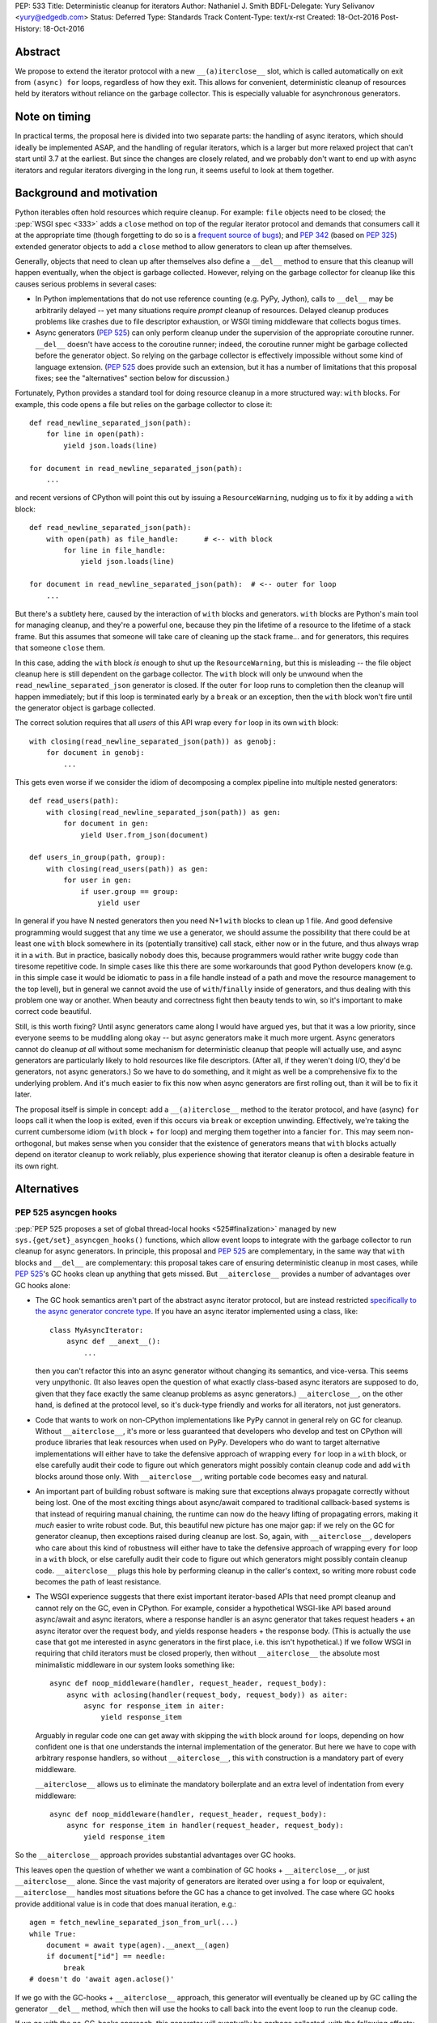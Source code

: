 PEP: 533
Title: Deterministic cleanup for iterators
Author: Nathaniel J. Smith
BDFL-Delegate: Yury Selivanov <yury@edgedb.com>
Status: Deferred
Type: Standards Track
Content-Type: text/x-rst
Created: 18-Oct-2016
Post-History: 18-Oct-2016

Abstract
========

We propose to extend the iterator protocol with a new
``__(a)iterclose__`` slot, which is called automatically on exit from
``(async) for`` loops, regardless of how they exit. This allows for
convenient, deterministic cleanup of resources held by iterators
without reliance on the garbage collector. This is especially valuable
for asynchronous generators.


Note on timing
==============

In practical terms, the proposal here is divided into two separate
parts: the handling of async iterators, which should ideally be
implemented ASAP, and the handling of regular iterators, which is a
larger but more relaxed project that can't start until 3.7 at the
earliest. But since the changes are closely related, and we probably
don't want to end up with async iterators and regular iterators
diverging in the long run, it seems useful to look at them together.


Background and motivation
=========================

Python iterables often hold resources which require cleanup. For
example: ``file`` objects need to be closed; the :pep:`WSGI spec
<333>` adds a ``close`` method
on top of the regular iterator protocol and demands that consumers
call it at the appropriate time (though forgetting to do so is a
`frequent source of bugs
<http://blog.dscpl.com.au/2012/10/obligations-for-calling-close-on.html>`_);
and :pep:`342` (based on :pep:`325`) extended generator objects to add a
``close`` method to allow generators to clean up after themselves.

Generally, objects that need to clean up after themselves also define
a ``__del__`` method to ensure that this cleanup will happen
eventually, when the object is garbage collected. However, relying on
the garbage collector for cleanup like this causes serious problems in
several cases:

- In Python implementations that do not use reference counting
  (e.g. PyPy, Jython), calls to ``__del__`` may be arbitrarily delayed
  -- yet many situations require *prompt* cleanup of
  resources. Delayed cleanup produces problems like crashes due to
  file descriptor exhaustion, or WSGI timing middleware that collects
  bogus times.

- Async generators (:pep:`525`) can only perform cleanup under the
  supervision of the appropriate coroutine runner. ``__del__`` doesn't
  have access to the coroutine runner; indeed, the coroutine runner
  might be garbage collected before the generator object. So relying
  on the garbage collector is effectively impossible without some kind
  of language extension. (:pep:`525` does provide such an extension, but
  it has a number of limitations that this proposal fixes; see the
  "alternatives" section below for discussion.)

.. XX add discussion of:

  - Causality preservation, context preservation

  - Exception swallowing

Fortunately, Python provides a standard tool for doing resource
cleanup in a more structured way: ``with`` blocks. For example, this
code opens a file but relies on the garbage collector to close it::

  def read_newline_separated_json(path):
      for line in open(path):
          yield json.loads(line)

  for document in read_newline_separated_json(path):
      ...

and recent versions of CPython will point this out by issuing a
``ResourceWarning``, nudging us to fix it by adding a ``with`` block::

  def read_newline_separated_json(path):
      with open(path) as file_handle:      # <-- with block
          for line in file_handle:
              yield json.loads(line)

  for document in read_newline_separated_json(path):  # <-- outer for loop
      ...

But there's a subtlety here, caused by the interaction of ``with``
blocks and generators. ``with`` blocks are Python's main tool for
managing cleanup, and they're a powerful one, because they pin the
lifetime of a resource to the lifetime of a stack frame. But this
assumes that someone will take care of cleaning up the stack
frame... and for generators, this requires that someone ``close``
them.

In this case, adding the ``with`` block *is* enough to shut up the
``ResourceWarning``, but this is misleading -- the file object cleanup
here is still dependent on the garbage collector. The ``with`` block
will only be unwound when the ``read_newline_separated_json``
generator is closed. If the outer ``for`` loop runs to completion then
the cleanup will happen immediately; but if this loop is terminated
early by a ``break`` or an exception, then the ``with`` block won't
fire until the generator object is garbage collected.

The correct solution requires that all *users* of this API wrap every
``for`` loop in its own ``with`` block::

  with closing(read_newline_separated_json(path)) as genobj:
      for document in genobj:
          ...

This gets even worse if we consider the idiom of decomposing a complex
pipeline into multiple nested generators::

  def read_users(path):
      with closing(read_newline_separated_json(path)) as gen:
          for document in gen:
              yield User.from_json(document)

  def users_in_group(path, group):
      with closing(read_users(path)) as gen:
          for user in gen:
              if user.group == group:
                  yield user

In general if you have N nested generators then you need N+1 ``with``
blocks to clean up 1 file. And good defensive programming would
suggest that any time we use a generator, we should assume the
possibility that there could be at least one ``with`` block somewhere
in its (potentially transitive) call stack, either now or in the
future, and thus always wrap it in a ``with``. But in practice,
basically nobody does this, because programmers would rather write
buggy code than tiresome repetitive code. In simple cases like this
there are some workarounds that good Python developers know (e.g. in
this simple case it would be idiomatic to pass in a file handle
instead of a path and move the resource management to the top level),
but in general we cannot avoid the use of ``with``/``finally`` inside
of generators, and thus dealing with this problem one way or
another. When beauty and correctness fight then beauty tends to win,
so it's important to make correct code beautiful.

Still, is this worth fixing? Until async generators came along I would
have argued yes, but that it was a low priority, since everyone seems
to be muddling along okay -- but async generators make it much more
urgent. Async generators cannot do cleanup *at all* without some
mechanism for deterministic cleanup that people will actually use, and
async generators are particularly likely to hold resources like file
descriptors. (After all, if they weren't doing I/O, they'd be
generators, not async generators.) So we have to do something, and it
might as well be a comprehensive fix to the underlying problem. And
it's much easier to fix this now when async generators are first
rolling out, than it will be to fix it later.

The proposal itself is simple in concept: add a ``__(a)iterclose__``
method to the iterator protocol, and have (async) ``for`` loops call
it when the loop is exited, even if this occurs via ``break`` or
exception unwinding. Effectively, we're taking the current cumbersome
idiom (``with`` block + ``for`` loop) and merging them together into a
fancier ``for``. This may seem non-orthogonal, but makes sense when
you consider that the existence of generators means that ``with``
blocks actually depend on iterator cleanup to work reliably, plus
experience showing that iterator cleanup is often a desirable feature
in its own right.


Alternatives
============

PEP 525 asyncgen hooks
----------------------

:pep:`PEP 525 proposes a set of global thread-local hooks
<525#finalization>`
managed by new ``sys.{get/set}_asyncgen_hooks()`` functions, which
allow event loops to integrate with the garbage collector to run
cleanup for async generators. In principle, this proposal and :pep:`525`
are complementary, in the same way that ``with`` blocks and
``__del__`` are complementary: this proposal takes care of ensuring
deterministic cleanup in most cases, while :pep:`525`'s GC hooks clean up
anything that gets missed. But ``__aiterclose__`` provides a number of
advantages over GC hooks alone:

- The GC hook semantics aren't part of the abstract async iterator
  protocol, but are instead restricted `specifically to the async
  generator concrete type
  <https://mail.python.org/pipermail/python-dev/2016-September/146129.html>`_. If
  you have an async iterator implemented using a class, like::

    class MyAsyncIterator:
        async def __anext__():
            ...

  then you can't refactor this into an async generator without
  changing its semantics, and vice-versa. This seems very
  unpythonic. (It also leaves open the question of what exactly
  class-based async iterators are supposed to do, given that they face
  exactly the same cleanup problems as async generators.)
  ``__aiterclose__``, on the other hand, is defined at the protocol
  level, so it's duck-type friendly and works for all iterators, not
  just generators.

- Code that wants to work on non-CPython implementations like PyPy
  cannot in general rely on GC for cleanup. Without
  ``__aiterclose__``, it's more or less guaranteed that developers who
  develop and test on CPython will produce libraries that leak
  resources when used on PyPy. Developers who do want to target
  alternative implementations will either have to take the defensive
  approach of wrapping every ``for`` loop in a ``with`` block, or else
  carefully audit their code to figure out which generators might
  possibly contain cleanup code and add ``with`` blocks around those
  only. With ``__aiterclose__``, writing portable code becomes easy
  and natural.

- An important part of building robust software is making sure that
  exceptions always propagate correctly without being lost. One of the
  most exciting things about async/await compared to traditional
  callback-based systems is that instead of requiring manual chaining,
  the runtime can now do the heavy lifting of propagating errors,
  making it *much* easier to write robust code. But, this beautiful
  new picture has one major gap: if we rely on the GC for generator
  cleanup, then exceptions raised during cleanup are lost. So, again,
  with ``__aiterclose__``, developers who care about this kind of
  robustness will either have to take the defensive approach of
  wrapping every ``for`` loop in a ``with`` block, or else carefully
  audit their code to figure out which generators might possibly
  contain cleanup code. ``__aiterclose__`` plugs this hole by
  performing cleanup in the caller's context, so writing more robust
  code becomes the path of least resistance.

- The WSGI experience suggests that there exist important
  iterator-based APIs that need prompt cleanup and cannot rely on the
  GC, even in CPython. For example, consider a hypothetical WSGI-like
  API based around async/await and async iterators, where a response
  handler is an async generator that takes request headers + an async
  iterator over the request body, and yields response headers + the
  response body. (This is actually the use case that got me interested
  in async generators in the first place, i.e. this isn't
  hypothetical.) If we follow WSGI in requiring that child iterators
  must be closed properly, then without ``__aiterclose__`` the
  absolute most minimalistic middleware in our system looks something
  like::

    async def noop_middleware(handler, request_header, request_body):
        async with aclosing(handler(request_body, request_body)) as aiter:
            async for response_item in aiter:
                yield response_item

  Arguably in regular code one can get away with skipping the ``with``
  block around ``for`` loops, depending on how confident one is that
  one understands the internal implementation of the generator. But
  here we have to cope with arbitrary response handlers, so without
  ``__aiterclose__``, this ``with`` construction is a mandatory part
  of every middleware.

  ``__aiterclose__`` allows us to eliminate the mandatory boilerplate
  and an extra level of indentation from every middleware::

    async def noop_middleware(handler, request_header, request_body):
        async for response_item in handler(request_header, request_body):
            yield response_item

So the ``__aiterclose__`` approach provides substantial advantages
over GC hooks.

This leaves open the question of whether we want a combination of GC
hooks + ``__aiterclose__``, or just ``__aiterclose__`` alone. Since
the vast majority of generators are iterated over using a ``for`` loop
or equivalent, ``__aiterclose__`` handles most situations before the
GC has a chance to get involved. The case where GC hooks provide
additional value is in code that does manual iteration, e.g.::

    agen = fetch_newline_separated_json_from_url(...)
    while True:
        document = await type(agen).__anext__(agen)
        if document["id"] == needle:
            break
    # doesn't do 'await agen.aclose()'

If we go with the GC-hooks + ``__aiterclose__`` approach, this
generator will eventually be cleaned up by GC calling the generator
``__del__`` method, which then will use the hooks to call back into
the event loop to run the cleanup code.

If we go with the no-GC-hooks approach, this generator will eventually
be garbage collected, with the following effects:

- its ``__del__`` method will issue a warning that the generator was
  not closed (similar to the existing "coroutine never awaited"
  warning).

- The underlying resources involved will still be cleaned up, because
  the generator frame will still be garbage collected, causing it to
  drop references to any file handles or sockets it holds, and then
  those objects's ``__del__`` methods will release the actual
  operating system resources.

- But, any cleanup code inside the generator itself (e.g. logging,
  buffer flushing) will not get a chance to run.

The solution here -- as the warning would indicate -- is to fix the
code so that it calls ``__aiterclose__``, e.g. by using a ``with``
block::

    async with aclosing(fetch_newline_separated_json_from_url(...)) as agen:
        while True:
            document = await type(agen).__anext__(agen)
            if document["id"] == needle:
                break

Basically in this approach, the rule would be that if you want to
manually implement the iterator protocol, then it's your
responsibility to implement all of it, and that now includes
``__(a)iterclose__``.

GC hooks add non-trivial complexity in the form of (a) new global
interpreter state, (b) a somewhat complicated control flow (e.g.,
async generator GC always involves resurrection, so the details of PEP
442 are important), and (c) a new public API in asyncio (``await
loop.shutdown_asyncgens()``) that users have to remember to call at
the appropriate time. (This last point in particular somewhat
undermines the argument that GC hooks provide a safe backup to
guarantee cleanup, since if ``shutdown_asyncgens()`` isn't called
correctly then I *think* it's possible for generators to be silently
discarded without their cleanup code being called; compare this to the
``__aiterclose__``-only approach where in the worst case we still at
least get a warning printed. This might be fixable.) All this
considered, GC hooks arguably aren't worth it, given that the only
people they help are those who want to manually call ``__anext__`` yet
don't want to manually call ``__aiterclose__``. But Yury disagrees
with me on this :-). And both options are viable.


Always inject resources, and do all cleanup at the top level
------------------------------------------------------------

Several commentators on python-dev and python-ideas have suggested
that a pattern to avoid these problems is to always pass resources in
from above, e.g. ``read_newline_separated_json`` should take a file
object rather than a path, with cleanup handled at the top level::

  def read_newline_separated_json(file_handle):
      for line in file_handle:
          yield json.loads(line)

  def read_users(file_handle):
      for document in read_newline_separated_json(file_handle):
          yield User.from_json(document)

  with open(path) as file_handle:
      for user in read_users(file_handle):
          ...

This works well in simple cases; here it lets us avoid the "N+1
``with`` blocks problem". But unfortunately, it breaks down quickly
when things get more complex. Consider if instead of reading from a
file, our generator was reading from a streaming HTTP GET request --
while handling redirects and authentication via OAUTH. Then we'd
really want the sockets to be managed down inside our HTTP client
library, not at the top level. Plus there are other cases where
``finally`` blocks embedded inside generators are important in their
own right: db transaction management, emitting logging information
during cleanup (one of the major motivating use cases for WSGI
``close``), and so forth. So this is really a workaround for simple
cases, not a general solution.


More complex variants of __(a)iterclose__
-----------------------------------------

The semantics of ``__(a)iterclose__`` are somewhat inspired by
``with`` blocks, but context managers are more powerful:
``__(a)exit__`` can distinguish between a normal exit versus exception
unwinding, and in the case of an exception it can examine the
exception details and optionally suppress
propagation. ``__(a)iterclose__`` as proposed here does not have these
powers, but one can imagine an alternative design where it did.

However, this seems like unwarranted complexity: experience suggests
that it's common for iterables to have ``close`` methods, and even to
have ``__exit__`` methods that call ``self.close()``, but I'm not
aware of any common cases that make use of ``__exit__``'s full
power. I also can't think of any examples where this would be
useful. And it seems unnecessarily confusing to allow iterators to
affect flow control by swallowing exceptions -- if you're in a
situation where you really want that, then you should probably use a
real ``with`` block anyway.


Specification
=============

This section describes where we want to eventually end up, though
there are some backwards compatibility issues that mean we can't jump
directly here. A later section describes the transition plan.


Guiding principles
------------------

Generally, ``__(a)iterclose__`` implementations should:

- be idempotent,
- perform any cleanup that is appropriate on the assumption that the
  iterator will not be used again after ``__(a)iterclose__`` is
  called. In particular, once ``__(a)iterclose__`` has been called
  then calling ``__(a)next__`` produces undefined behavior.

And generally, any code which starts iterating through an iterable
with the intention of exhausting it, should arrange to make sure that
``__(a)iterclose__`` is eventually called, whether or not the iterator
is actually exhausted.


Changes to iteration
--------------------

The core proposal is the change in behavior of ``for`` loops. Given
this Python code::

  for VAR in ITERABLE:
      LOOP-BODY
  else:
      ELSE-BODY

we desugar to the equivalent of::

  _iter = iter(ITERABLE)
  _iterclose = getattr(type(_iter), "__iterclose__", lambda: None)
  try:
      traditional-for VAR in _iter:
          LOOP-BODY
      else:
          ELSE-BODY
  finally:
      _iterclose(_iter)

where the "traditional-for statement" here is meant as a shorthand for
the classic 3.5-and-earlier ``for`` loop semantics.

Besides the top-level ``for`` statement, Python also contains several
other places where iterators are consumed. For consistency, these
should call ``__iterclose__`` as well using semantics equivalent to
the above. This includes:

- ``for`` loops inside comprehensions
- ``*`` unpacking
- functions which accept and fully consume iterables, like
  ``list(it)``, ``tuple(it)``, ``itertools.product(it1, it2, ...)``,
  and others.

In addition, a ``yield from`` that successfully exhausts the called
generator should as a last step call its ``__iterclose__``
method. (Rationale: ``yield from`` already links the lifetime of the
calling generator to the called generator; if the calling generator is
closed when half-way through a ``yield from``, then this will already
automatically close the called generator.)


Changes to async iteration
--------------------------

We also make the analogous changes to async iteration constructs,
except that the new slot is called ``__aiterclose__``, and it's an
async method that gets ``await``\ed.


Modifications to basic iterator types
-------------------------------------

Generator objects (including those created by generator
comprehensions):

- ``__iterclose__`` calls ``self.close()``

- ``__del__`` calls ``self.close()`` (same as now), and additionally
  issues a ``ResourceWarning`` if the generator wasn't exhausted. This
  warning is hidden by default, but can be enabled for those who want
  to make sure they aren't inadvertently relying on CPython-specific
  GC semantics.

Async generator objects (including those created by async generator
comprehensions):

- ``__aiterclose__`` calls ``self.aclose()``

- ``__del__`` issues a ``RuntimeWarning`` if ``aclose`` has not been
  called, since this probably indicates a latent bug, similar to the
  "coroutine never awaited" warning.

QUESTION: should file objects implement ``__iterclose__`` to close the
file? On the one hand this would make this change more disruptive; on
the other hand people really like writing ``for line in open(...):
...``, and if we get used to iterators taking care of their own
cleanup then it might become very weird if files don't.


New convenience functions
-------------------------

The ``operator`` module gains two new functions, with semantics
equivalent to the following::

  def iterclose(it):
      if not isinstance(it, collections.abc.Iterator):
          raise TypeError("not an iterator")
      if hasattr(type(it), "__iterclose__"):
          type(it).__iterclose__(it)

  async def aiterclose(ait):
      if not isinstance(it, collections.abc.AsyncIterator):
          raise TypeError("not an iterator")
      if hasattr(type(ait), "__aiterclose__"):
          await type(ait).__aiterclose__(ait)

The ``itertools`` module gains a new iterator wrapper that can be used
to selectively disable the new ``__iterclose__`` behavior::

  # QUESTION: I feel like there might be a better name for this one?
  class preserve(iterable):
      def __init__(self, iterable):
          self._it = iter(iterable)

      def __iter__(self):
          return self

      def __next__(self):
          return next(self._it)

      def __iterclose__(self):
          # Swallow __iterclose__ without passing it on
          pass

Example usage (assuming that file objects implements
``__iterclose__``)::

  with open(...) as handle:
      # Iterate through the same file twice:
      for line in itertools.preserve(handle):
          ...
      handle.seek(0)
      for line in itertools.preserve(handle):
          ...

::

  @contextlib.contextmanager
  def iterclosing(iterable):
      it = iter(iterable)
      try:
          yield preserve(it)
      finally:
          iterclose(it)


__iterclose__ implementations for iterator wrappers
---------------------------------------------------

Python ships a number of iterator types that act as wrappers around
other iterators: ``map``, ``zip``, ``itertools.accumulate``,
``csv.reader``, and others. These iterators should define a
``__iterclose__`` method which calls ``__iterclose__`` in turn on
their underlying iterators. For example, ``map`` could be implemented
as::

  # Helper function
  map_chaining_exceptions(fn, items, last_exc=None):
      for item in items:
          try:
              fn(item)
          except BaseException as new_exc:
              if new_exc.__context__ is None:
                  new_exc.__context__ = last_exc
              last_exc = new_exc
      if last_exc is not None:
          raise last_exc

  class map:
      def __init__(self, fn, *iterables):
          self._fn = fn
          self._iters = [iter(iterable) for iterable in iterables]

      def __iter__(self):
          return self

      def __next__(self):
          return self._fn(*[next(it) for it in self._iters])

      def __iterclose__(self):
          map_chaining_exceptions(operator.iterclose, self._iters)

  def chain(*iterables):
      try:
          while iterables:
              for element in iterables.pop(0):
                  yield element
      except BaseException as e:
          def iterclose_iterable(iterable):
              operations.iterclose(iter(iterable))
          map_chaining_exceptions(iterclose_iterable, iterables, last_exc=e)

In some cases this requires some subtlety; for example, `itertools.tee`_
should not call ``__iterclose__`` on the underlying iterator until it
has been called on *all* of the clone iterators.

.. _itertools.tee: https://docs.python.org/3/library/itertools.html#itertools.tee

Example / Rationale
-------------------

The payoff for all this is that we can now write straightforward code
like::

  def read_newline_separated_json(path):
      for line in open(path):
          yield json.loads(line)

and be confident that the file will receive deterministic cleanup
*without the end-user having to take any special effort*, even in
complex cases. For example, consider this silly pipeline::

  list(map(lambda key: key.upper(),
           doc["key"] for doc in read_newline_separated_json(path)))

If our file contains a document where ``doc["key"]`` turns out to be
an integer, then the following sequence of events will happen:

1. ``key.upper()`` raises an ``AttributeError``, which propagates out
   of the ``map`` and triggers the implicit ``finally`` block inside
   ``list``.
2. The ``finally`` block in ``list`` calls ``__iterclose__()`` on the
   map object.
3. ``map.__iterclose__()`` calls ``__iterclose__()`` on the generator
   comprehension object.
4. This injects a ``GeneratorExit`` exception into the generator
   comprehension body, which is currently suspended inside the
   comprehension's ``for`` loop body.
5. The exception propagates out of the ``for`` loop, triggering the
   ``for`` loop's implicit ``finally`` block, which calls
   ``__iterclose__`` on the generator object representing the call to
   ``read_newline_separated_json``.
6. This injects an inner ``GeneratorExit`` exception into the body of
   ``read_newline_separated_json``, currently suspended at the
   ``yield``.
7. The inner ``GeneratorExit`` propagates out of the ``for`` loop,
   triggering the ``for`` loop's implicit ``finally`` block, which
   calls ``__iterclose__()`` on the file object.
8. The file object is closed.
9. The inner ``GeneratorExit`` resumes propagating, hits the boundary
   of the generator function, and causes
   ``read_newline_separated_json``'s ``__iterclose__()`` method to
   return successfully.
10. Control returns to the generator comprehension body, and the outer
    ``GeneratorExit`` continues propagating, allowing the
    comprehension's ``__iterclose__()`` to return successfully.
11. The rest of the ``__iterclose__()`` calls unwind without incident,
    back into the body of ``list``.
12. The original ``AttributeError`` resumes propagating.

(The details above assume that we implement ``file.__iterclose__``; if
not then add a ``with`` block to ``read_newline_separated_json`` and
essentially the same logic goes through.)

Of course, from the user's point of view, this can be simplified down
to just:

1. ``int.upper()`` raises an ``AttributeError``
1. The file object is closed.
2. The ``AttributeError`` propagates out of ``list``

So we've accomplished our goal of making this "just work" without the
user having to think about it.


Transition plan
===============

While the majority of existing ``for`` loops will continue to produce
identical results, the proposed changes will produce
backwards-incompatible behavior in some cases. Example::

  def read_csv_with_header(lines_iterable):
      lines_iterator = iter(lines_iterable)
      for line in lines_iterator:
          column_names = line.strip().split("\t")
          break
      for line in lines_iterator:
          values = line.strip().split("\t")
          record = dict(zip(column_names, values))
          yield record

This code used to be correct, but after this proposal is implemented
will require an ``itertools.preserve`` call added to the first ``for``
loop.

[QUESTION: currently, if you close a generator and then try to iterate
over it then it just raises ``Stop(Async)Iteration``, so code the
passes the same generator object to multiple ``for`` loops but forgets
to use ``itertools.preserve`` won't see an obvious error -- the second
``for`` loop will just exit immediately. Perhaps it would be better if
iterating a closed generator raised a ``RuntimeError``? Note that
files don't have this problem -- attempting to iterate a closed file
object already raises ``ValueError``.]

Specifically, the incompatibility happens when all of these factors
come together:

- The automatic calling of ``__(a)iterclose__`` is enabled
- The iterable did not previously define ``__(a)iterclose__``
- The iterable does now define ``__(a)iterclose__``
- The iterable is re-used after the ``for`` loop exits

So the problem is how to manage this transition, and those are the
levers we have to work with.

First, observe that the only async iterables where we propose to add
``__aiterclose__`` are async generators, and there is currently no
existing code using async generators (though this will start changing
very soon), so the async changes do not produce any backwards
incompatibilities. (There is existing code using async iterators, but
using the new async for loop on an old async iterator is harmless,
because old async iterators don't have ``__aiterclose__``.) In
addition, :pep:`525` was accepted on a provisional basis, and async
generators are by far the biggest beneficiary of this PEP's proposed
changes. Therefore, I think we should strongly consider enabling
``__aiterclose__`` for ``async for`` loops and async generators ASAP,
ideally for 3.6.0 or 3.6.1.

For the non-async world, things are harder, but here's a potential
transition path:

In 3.7:

Our goal is that existing unsafe code will start emitting warnings,
while those who want to opt-in to the future can do that immediately:

- We immediately add all the ``__iterclose__`` methods described
  above.
- If ``from __future__ import iterclose`` is in effect, then ``for``
  loops and ``*`` unpacking call ``__iterclose__`` as specified above.
- If the future is *not* enabled, then ``for`` loops and ``*``
  unpacking do *not* call ``__iterclose__``. But they do call some
  other method instead, e.g. ``__iterclose_warning__``.
- Similarly, functions like ``list`` use stack introspection (!!) to
  check whether their direct caller has ``__future__.iterclose``
  enabled, and use this to decide whether to call ``__iterclose__`` or
  ``__iterclose_warning__``.
- For all the wrapper iterators, we also add ``__iterclose_warning__``
  methods that forward to the ``__iterclose_warning__`` method of the
  underlying iterator or iterators.
- For generators (and files, if we decide to do that),
  ``__iterclose_warning__`` is defined to set an internal flag, and
  other methods on the object are modified to check for this flag. If
  they find the flag set, they issue a ``PendingDeprecationWarning``
  to inform the user that in the future this sequence would have led
  to a use-after-close situation and the user should use
  ``preserve()``.

In 3.8:

- Switch from ``PendingDeprecationWarning`` to ``DeprecationWarning``

In 3.9:

- Enable the ``__future__`` unconditionally and remove all the
  ``__iterclose_warning__`` stuff.

I believe that this satisfies the normal requirements for this kind of
transition -- opt-in initially, with warnings targeted precisely to
the cases that will be effected, and a long deprecation cycle.

Probably the most controversial / risky part of this is the use of
stack introspection to make the iterable-consuming functions sensitive
to a ``__future__`` setting, though I haven't thought of any situation
where it would actually go wrong yet...


Acknowledgements
================

Thanks to Yury Selivanov, Armin Rigo, and Carl Friedrich Bolz for
helpful discussion on earlier versions of this idea.


Copyright
=========

This document has been placed in the public domain.
